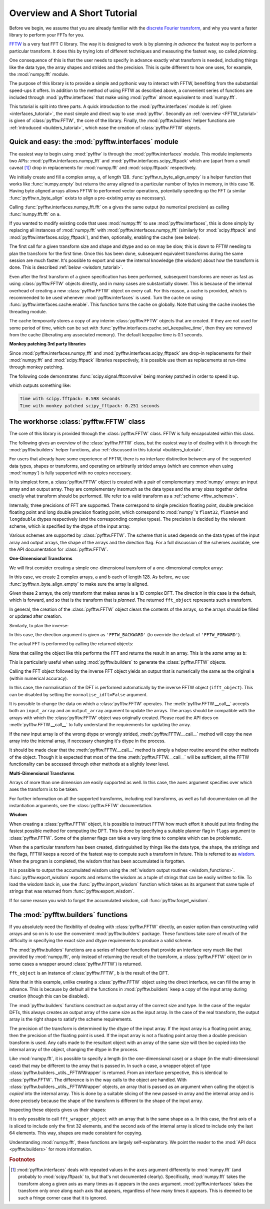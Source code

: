 Overview and A Short Tutorial
=============================

Before we begin, we assume that you are already familiar with the 
`discrete Fourier transform 
<http://en.wikipedia.org/wiki/Discrete_Fourier_transform>`_, 
and why you want a faster library to perform your FFTs for you.

`FFTW <http://www.fftw.org/>`_ is a very fast FFT C library. The way it
is designed to work is by planning *in advance* the fastest way to
perform a particular transform.  It does this by trying lots of
different techniques and measuring the fastest way, so called 
*planning*.

One consequence of this is that the user needs to specify in advance
exactly what transform is needed, including things like the data type,
the array shapes and strides and the precision. This is quite
different to how one uses, for example, the :mod:`numpy.fft` module.

The purpose of this library is to provide a simple and pythonic way
to interact with FFTW, benefiting from the substantial speed-ups it 
offers. In addition to the method of using FFTW as described above,
a convenient series of functions are included through :mod:`pyfftw.interfaces`
that make using :mod:`pyfftw` almost equivalent to :mod:`numpy.fft`.

This tutorial is split into three parts. A quick introduction to the
:mod:`pyfftw.interfaces` module is :ref:`given <interfaces_tutorial>`, the
most simple and direct way to use :mod:`pyfftw`. Secondly an
:ref:`overview <FFTW_tutorial>` is given of :class:`pyfftw.FFTW`, the core
of the library. Finally, the :mod:`pyfftw.builders` helper functions are
:ref:`introduced <builders_tutorial>`, which ease the creation of
:class:`pyfftw.FFTW` objects.

.. _interfaces_tutorial:

Quick and easy: the :mod:`pyfftw.interfaces` module
---------------------------------------------------

The easiest way to begin using :mod:`pyfftw` is through the
:mod:`pyfftw.interfaces` module. This module implements two APIs:
:mod:`pyfftw.interfaces.numpy_fft` and
:mod:`pyfftw.interfaces.scipy_fftpack` which are (apart from a small
caveat [#caveat]_) drop in replacements for :mod:`numpy.fft` and
:mod:`scipy.fftpack` respectively.

.. doctest::

   >>> import pyfftw
   >>> import numpy
   >>> a = pyfftw.n_byte_align_empty(128, 16, 'complex128')
   >>> a[:] = numpy.random.randn(128) + 1j*numpy.random.randn(128)
   >>> b = pyfftw.interfaces.numpy_fft.fft(a)
   >>> c = numpy.fft.fft(a)
   >>> numpy.allclose(b, c)
   True

We initially create and fill a complex array, ``a``, of length 128.
:func:`pyfftw.n_byte_align_empty` is a helper function that works like
:func:`numpy.empty` but returns the array aligned to a particular number of
bytes in memory, in this case 16. Having byte aligned arrays allows FFTW to
performed vector operations, potentially speeding up the FFT (a similar
:func:`pyfftw.n_byte_align` exists to align a pre-existing array as
necessary).

Calling :func:`pyfftw.interfaces.numpy_fft.fft` on ``a`` gives the same
output (to numerical precision) as calling :func:`numpy.fft.fft` on ``a``.

If you wanted to modify existing code that uses :mod:`numpy.fft` to use
:mod:`pyfftw.interfaces`, this is done simply by replacing all instances of
:mod:`numpy.fft` with :mod:`pyfftw.interfaces.numpy_fft` (similarly for
:mod:`scipy.fftpack` and :mod:`pyfftw.interfaces.scipy_fftpack`), and then,
optionally, enabling the cache (see below).

The first call for a given transform size and shape and dtype and so on
may be slow, this is down to FFTW needing to plan the transform for the first
time. Once this has been done, subsequent equivalent transforms during the
same session are much faster. It's possible to export and save the internal
knowledge (the *wisdom*) about how the transform is done. This is described
:ref:`below <wisdom_tutorial>`.

Even after the first transform of a given specification has been performed,
subsequent transforms are never as fast as using :class:`pyfftw.FFTW` objects
directly, and in many cases are substantially slower. This is because of the
internal overhead of creating a new :class:`pyfftw.FFTW` object on every call.
For this reason, a cache is provided, which is recommended to be used whenever
:mod:`pyfftw.interfaces` is used. Turn the cache on using
:func:`pyfftw.interfaces.cache.enable`. This function turns the cache on
globally. Note that using the cache invokes the threading module.

The cache temporarily stores a copy of any interim :class:`pyfftw.FFTW`
objects that are created. If they are not used for some period of time,
which can be set with :func:`pyfftw.interfaces.cache.set_keepalive_time`,
then they are removed from the cache (liberating any associated memory).
The default keepalive time is 0.1 seconds.

**Monkey patching 3rd party libraries**

Since :mod:`pyfftw.interfaces.numpy_fft` and
:mod:`pyfftw.interfaces.scipy_fftpack` are drop-in replacements for their
:mod:`numpy.fft` and :mod:`scipy.fftpack` libraries respectively, it is
possible use them as replacements at run-time through monkey patching.

The following code demonstrates :func:`scipy.signal.fftconvolve` being monkey
patched in order to speed it up.

.. testcode::

   import pyfftw
   import scipy.signal
   import numpy
   from timeit import Timer
   
   a = pyfftw.n_byte_align_empty((128, 64), 16, dtype='complex128')
   b = pyfftw.n_byte_align_empty((128, 64), 16, dtype='complex128')
   
   a[:] = numpy.random.randn(128, 64) + 1j*numpy.random.randn(128, 64)
   b[:] = numpy.random.randn(128, 64) + 1j*numpy.random.randn(128, 64)
   
   t = Timer(lambda: scipy.signal.fftconvolve(a, b))
   
   print('Time with scipy.fftpack: %1.3f seconds' % t.timeit(number=100))
   
   # Monkey patch in fftn and ifftn from pyfftw.interfaces.scipy_fftpack
   scipy.signal.signaltools.fftn = pyfftw.interfaces.scipy_fftpack.fftn
   scipy.signal.signaltools.ifftn = pyfftw.interfaces.scipy_fftpack.ifftn
   scipy.signal.fftconvolve(a, b) # We cheat a bit by doing the planning first
   
   # Turn on the cache for optimum performance
   pyfftw.interfaces.cache.enable()
   
   print('Time with monkey patched scipy_fftpack: %1.3f seconds' % 
          t.timeit(number=100))

.. testoutput::
   :hide:

   ...
   ...

which outputs something like:

.. code-block:: none

   Time with scipy.fftpack: 0.598 seconds
   Time with monkey patched scipy_fftpack: 0.251 seconds

.. _FFTW_tutorial:

The workhorse :class:`pyfftw.FFTW` class
----------------------------------------

The core of this library is provided through the :class:`pyfftw.FFTW`
class. FFTW is fully encapsulated within this class.

The following gives an overview of the :class:`pyfftw.FFTW` class, but
the easiest way to of dealing with it is through the
:mod:`pyfftw.builders` helper functions, also
:ref:`discussed in this tutorial <builders_tutorial>`.

For users that already have some experience of FFTW, there is no
interface distinction between any of the supported data types, shapes
or transforms, and operating on arbitrarily strided arrays (which are
common when using :mod:`numpy`) is fully supported with no copies 
necessary.

In its simplest form, a :class:`pyfftw.FFTW` object is created with
a pair of complementary :mod:`numpy` arrays: an input array and an
output array.  They are complementary insomuch as the data types and the
array sizes together define exactly what transform should be performed.
We refer to a valid transform as a :ref:`scheme <fftw_schemes>`.

Internally, three precisions of FFT are supported. These correspond
to single precision floating point, double precision floating point 
and long double precision floating
point, which correspond to :mod:`numpy`'s ``float32``, ``float64``
and ``longdouble`` dtypes respectively (and the corresponding
complex types). The precision is decided by the relevant scheme, 
which is specified by the dtype of the input array.

Various schemes are supported by :class:`pyfftw.FFTW`. The scheme
that is used depends on the data types of the input array and output
arrays, the shape of the arrays and the direction flag. For a full
discussion of the schemes available, see the API documentation for
:class:`pyfftw.FFTW`.

**One-Dimensional Transforms**

We will first consider creating a simple one-dimensional transform of
a one-dimensional complex array:

.. testcode::

   import pyfftw
   
   a = pyfftw.n_byte_align_empty(128, 16, 'complex128')
   b = pyfftw.n_byte_align_empty(128, 16, 'complex128')

   fft_object = pyfftw.FFTW(a, b)

In this case, we create 2 complex arrays, ``a`` and ``b`` each of
length 128. As before, we use :func:`pyfftw.n_byte_align_empty` to 
make sure the array is aligned.

Given these 2 arrays, the only transform that makes sense is a 
1D complex DFT. The direction in this case is the default, which is
forward, and so that is the transform that is *planned*. The 
returned ``fft_object`` represents such a transform.

In general, the creation of the :class:`pyfftw.FFTW` object clears the
contents of the arrays, so the arrays should be filled or updated 
after creation.

Similarly, to plan the inverse:

.. testcode::
   
   c = pyfftw.n_byte_align_empty(128, 16, 'complex128')
   ifft_object = pyfftw.FFTW(b, c, direction='FFTW_BACKWARD')

In this case, the direction argument is given as ``'FFTW_BACKWARD'`` 
(to override the default of ``'FFTW_FORWARD'``).

The actual FFT is performed by calling the returned objects:

.. testcode::
   
   import numpy

   # Generate some data
   ar, ai = numpy.random.randn(2, 128)
   a[:] = ar + 1j*ai

   fft_a = fft_object()

Note that calling the object like this performs the FFT and returns
the result in an array. This is the *same* array as ``b``:

.. doctest::

   >>> fft_a is b
   True

This is particularly useful when using :mod:`pyfftw.builders` to 
generate the :class:`pyfftw.FFTW` objects.

Calling the FFT object followed by the inverse FFT object yields
an output that is numerically the same as the original ``a`` 
(within numerical accuracy).

.. doctest::
   
   >>> fft_a = fft_object()
   >>> ifft_b = ifft_object()
   >>> ifft_b is c
   True
   >>> numpy.allclose(a, c)
   True
   >>> a is c
   False

In this case, the normalisation of the DFT is performed automatically
by the inverse FFTW object (``ifft_object``). This can be disabled
by setting the ``normalise_idft=False`` argument.

It is possible to change the data on which a :class:`pyfftw.FFTW` 
operates. The :meth:`pyfftw.FFTW.__call__` accepts both an 
``input_array`` and an ``output_array`` argument to update the
arrays. The arrays should be compatible with the arrays with which
the :class:`pyfftw.FFTW` object was originally created. Please read the
API docs on :meth:`pyfftw.FFTW.__call__` to fully understand the
requirements for updating the array.

.. doctest::

   >>> d = pyfftw.n_byte_align_empty(4, 16, 'complex128')
   >>> e = pyfftw.n_byte_align_empty(4, 16, 'complex128')   
   >>> f = pyfftw.n_byte_align_empty(4, 16, 'complex128')
   >>> fft_object = pyfftw.FFTW(d, e)
   >>> fft_object.get_input_array() is d # get the input array from the object
   True
   >>> f[:] = [1, 2, 3, 4] # Add some data to f
   >>> fft_object(f)
   array([ 10.+0.j,  -2.+2.j,  -2.+0.j,  -2.-2.j])
   >>> fft_object.get_input_array() is d # No longer true!
   False
   >>> fft_object.get_input_array() is f # It has been updated with f :)
   True

If the new input array is of the wrong dtype or wrongly strided, 
:meth:`pyfftw.FFTW.__call__` method will copy the new array into the
internal array, if necessary changing it's dtype in the process.

It should be made clear that the :meth:`pyfftw.FFTW.__call__` method
is simply a helper routine around the other methods of the object.
Though it is expected that most of the time 
:meth:`pyfftw.FFTW.__call__` will be sufficient, all the FFTW 
functionality can be accessed through other methods at a slightly
lower level.

**Multi-Dimensional Transforms**

Arrays of more than one dimension are easily supported as well.
In this case, the ``axes`` argument specifies over which axes the
transform is to be taken.

.. testcode::

   import pyfftw
   
   a = pyfftw.n_byte_align_empty((128, 64), 16, 'complex128')
   b = pyfftw.n_byte_align_empty((128, 64), 16, 'complex128')

   # Plan an fft over the last axis
   fft_object_a = pyfftw.FFTW(a, b)

   # Over the first axis
   fft_object_b = pyfftw.FFTW(a, b, axes=(0,))

   # Over the both axes
   fft_object_c = pyfftw.FFTW(a, b, axes=(0,1))

For further information on all the supported transforms, including
real transforms, as well as full documentaion on all the 
instantiation arguments, see the :class:`pyfftw.FFTW` documentation.

.. _wisdom_tutorial:

**Wisdom**

When creating a :class:`pyfftw.FFTW` object, it is possible to instruct
FFTW how much effort it should put into finding the fastest possible 
method for computing the DFT. This is done by specifying a suitable
planner flag in ``flags`` argument to :class:`pyfftw.FFTW`. Some
of the planner flags can take a very long time to complete which can
be problematic.

When the a particular transform has been created, distinguished by
things like the data type, the shape, the stridings and the flags, 
FFTW keeps a record of the fastest way to compute such a transform in
future. This is referred to as 
`wisdom <http://www.fftw.org/fftw3_doc/Wisdom.html>`_. When 
the program is completed, the wisdom that has been accumulated is
forgotten.

It is possible to output the accumulated wisdom using the 
:ref:`wisdom output routines <wisdom_functions>`. 
:func:`pyfftw.export_wisdom` exports and returns the wisdom as a tuple
of strings that can be easily written to file. To load the wisdom back
in, use the :func:`pyfftw.import_wisdom` function which takes as its
argument that same tuple of strings that was returned from
:func:`pyfftw.export_wisdom`.

If for some reason you wish to forget the accumulated wisdom, call
:func:`pyfftw.forget_wisdom`.

.. _builders_tutorial:

The :mod:`pyfftw.builders` functions
------------------------------------

If you absolutely need the flexibility of dealing with 
:class:`pyfftw.FFTW` directly, an easier option than constructing valid
arrays and so on is to use the convenient :mod:`pyfftw.builders` package.
These functions take care of much of the difficulty in specifying the
exact size and dtype requirements to produce a valid scheme.

The :mod:`pyfftw.builders` functions are a series of helper functions
that provide an interface very much like that provided by 
:mod:`numpy.fft`, only instead of returning the result of the
transform, a :class:`pyfftw.FFTW` object (or in some cases a wrapper
around :class:`pyfftw.FFTW`) is returned.

.. testcode::

   import pyfftw

   a = pyfftw.n_byte_align_empty((128, 64), 16, 'complex128')
   
   # Generate some data
   ar, ai = numpy.random.randn(2, 128, 64)
   a[:] = ar + 1j*ai

   fft_object = pyfftw.builders.fft(a)

   b = fft_object()

``fft_object`` is an instance of :class:`pyfftw.FFTW`, ``b`` is 
the result of the DFT.

Note that in this example, unlike creating a :class:`pyfftw.FFTW` 
object using the direct interface, we can fill the array in advance.
This is because by default all the functions in :mod:`pyfftw.builders`
keep a copy of the input array during creation (though this can
be disabled).

The :mod:`pyfftw.builders` functions construct an output array of
the correct size and type. In the case of the regular DFTs, this
always creates an output array of the same size as the input array.
In the case of the real transform, the output array is the right
shape to satisfy the scheme requirements.

The precision of the transform is determined by the dtype of the
input array. If the input array is a floating point array, then
the precision of the floating point is used. If the input array 
is not a floating point array then a double precision transform is used.
Any calls made to the resultant object with an array of the same 
size will then be copied into the internal array of the object, 
changing the dtype in the process.

Like :mod:`numpy.fft`, it is possible to specify a length (in the 
one-dimensional case) or a shape (in the multi-dimensional case) that
may be different to the array that is passed in. In such a case,
a wrapper object of type 
:class:`pyfftw.builders._utils._FFTWWrapper` is returned. From an
interface perspective, this is identical to :class:`pyfftw.FFTW`. The
difference is in the way calls to the object are handled. With
:class:`pyfftw.builders._utils._FFTWWrapper` objects, an array that
is passed as an argument when calling the object is *copied* into the
internal array. This is done by a suitable slicing of the new
passed-in array and the internal array and is done precisely because
the shape of the transform is different to the shape of the input
array.

.. testcode::

   a = pyfftw.n_byte_align_empty((128, 64), 16, 'complex128')
   
   fft_wrapper_object = pyfftw.builders.fftn(a, s=(32, 256))
   
   b = fft_wrapper_object()

Inspecting these objects gives us their shapes:

.. doctest::
   
   >>> b.shape
   (32, 256)
   >>> fft_wrapper_object.get_input_array().shape
   (32, 256)
   >>> a.shape
   (128, 64)

It is only possible to call ``fft_wrapper_object`` with an array
that is the same shape as ``a``. In this case, the first axis of ``a``
is sliced to include only the first 32 elements, and the second axis
of the internal array is sliced to include only the last 64 elements.
This way, shapes are made consistent for copying.

Understanding :mod:`numpy.fft`, these functions are largely
self-explanatory. We point the reader to the :mod:`API docs <pyfftw.builders>` for more information.

.. rubric:: Footnotes

.. [#caveat] :mod:`pyfftw.interfaces` deals with repeated values in the 
   ``axes`` argument differently to :mod:`numpy.fft` (and probably to 
   :mod:`scipy.fftpack` to, but that's not documented clearly). 
   Specifically, :mod:`numpy.fft` takes the transform along a given axis
   as many times as it appears in the ``axes`` argument.
   :mod:`pyfftw.interfaces` takes the transform only once along each
   axis that appears, regardless of how many times it appears. This is
   deemed to be such a fringe corner case that it is ignored.
